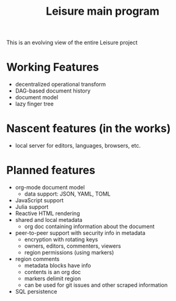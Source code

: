 #+TITLE: Leisure main program

This is an evolving view of the entire Leisure project

* Working Features
- decentralized operational transform
- DAG-based document history
- document model
- lazy finger tree

* Nascent features (in the works)
- local server for editors, languages, browsers, etc.

* Planned features
- org-mode document model
  - data support: JSON, YAML, TOML
- JavaScript support
- Julia support
- Reactive HTML rendering
- shared and local metadata
  - org doc containing information about the document
- peer-to-peer support with security info in metadata
  - encryption with rotating keys
  - owners, editors, commenters, viewers
  - region permissions (using markers)
- region comments
  - metadata blocks have info
  - contents is an org doc
  - markers delimit region
  - can be used for git issues and other scraped information
- SQL persistence
